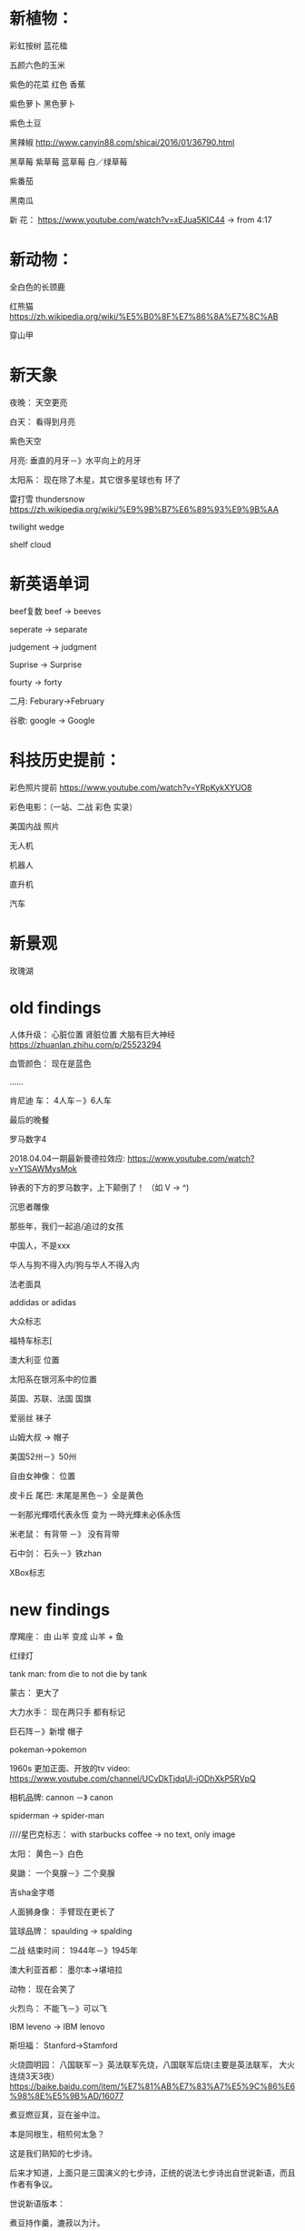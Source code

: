 * 新植物：
彩虹按树
蓝花楹

五颜六色的玉米

紫色的花菜
红色 香蕉

紫色萝卜
黑色萝卜

紫色土豆

黑辣椒
http://www.canyin88.com/shicai/2016/01/36790.html


黑草莓
紫草莓
蓝草莓
白／绿草莓

紫番茄


黑南瓜




新 花：
https://www.youtube.com/watch?v=xEJua5KIC44  -> from 4:17


* 新动物：
全白色的长颈鹿


红熊猫
https://zh.wikipedia.org/wiki/%E5%B0%8F%E7%86%8A%E7%8C%AB



穿山甲


* 新天象
夜晚：
天空更亮


白天：
看得到月亮


紫色天空


月亮:
垂直的月牙－》水平向上的月牙



太阳系：
现在除了木星，其它很多星球也有 环了


雷打雪 thundersnow
https://zh.wikipedia.org/wiki/%E9%9B%B7%E6%89%93%E9%9B%AA



twilight wedge


shelf cloud


* 新英语单词


beef复数
beef -> beeves



seperate -> separate


judgement -> judgment


Suprise -> Surprise


fourty -> forty


二月:
Feburary->February



谷歌:
google -> Google

* 科技历史提前：
彩色照片提前
https://www.youtube.com/watch?v=YRpKykXYUO8


彩色电影：（一站、二战 彩色 实录）


美国内战 照片


无人机

机器人

直升机


汽车




* 新景观
玫瑰湖

* old findings
人体升级：
心脏位置
肾脏位置
大脑有巨大神经
https://zhuanlan.zhihu.com/p/25523294

血管颜色：
现在是蓝色

......



肯尼迪 车：
4人车－》6人车


最后的晚餐


罗马数字4

2018.04.04一期最新曼德拉效应:
https://www.youtube.com/watch?v=Y1SAWMysMok

钟表的下方的罗马数字，上下颠倒了！
（如 V -> ^)




沉思者雕像



那些年，我们一起追/追过的女孩




中国人，不是xxx




华人与狗不得入内/狗与华人不得入内





法老面具




addidas or adidas



大众标志


福特车标志[



澳大利亚 位置




太阳系在银河系中的位置




英国、苏联、法国 国旗






爱丽丝 袜子





山姆大叔 -> 帽子




美国52州－》50州



自由女神像：
位置




皮卡丘 尾巴:
末尾是黑色－》全是黄色












一剎那光輝唔代表永恆 变为 一時光輝未必係永恆




米老鼠：
有背带 －》 没有背带




石中剑：
石头－》铁zhan




XBox标志

* new findings
摩羯座：
由 山羊 变成 山羊 + 鱼



红绿灯



tank man:
from die to not die by tank




蒙古：
更大了





大力水手：
现在两只手 都有标记









巨石阵－》新增 帽子




pokeman->pokemon




1960s 更加正面、开放的tv video:
https://www.youtube.com/channel/UCvDkTjdqUl-jODhXkP5RVpQ




相机品牌:
cannon －》 canon



spiderman -> spider-man


////星巴克标志：
with starbucks coffee -> no text, only image




太阳：
黄色－》白色



臭鼬：
一个臭腺－》二个臭腺



吉sha金字塔


人面狮身像：
手臂现在更长了



篮球品牌：
spaulding -> spalding



二战 结束时间：
1944年－》1945年 



澳大利亚首都：
墨尔本->堪培拉


动物：
现在会笑了


火烈鸟：
不能飞－》可以飞



IBM leveno -> IBM lenovo


斯坦福：
Stanford->Stamford



火烧圆明园：
八国联军－》英法联军先烧，八国联军后烧(主要是英法联军， 大火连烧3天3夜）
https://baike.baidu.com/item/%E7%81%AB%E7%83%A7%E5%9C%86%E6%98%8E%E5%9B%AD/16077






煮豆燃豆萁，豆在釜中泣。

本是同根生，相煎何太急？

这是我们熟知的七步诗。



后来才知道，上面只是三国演义的七步诗，正统的说法七步诗出自世说新语，而且作者有争议。

世说新语版本：

煮豆持作羹，漉菽以为汁。

萁在釜下燃，豆在釜中泣。

本自同根生，相煎何太急？






中国国歌：
中华民族到了最危险的时候，每个人都被迫发出最后的吼声->中华民族到了最危险的时候，每个人被迫着发出最后的吼声



仙剑一播放时间

2004年春天->2005年


元芳，你怎么看->元芳，此事你怎么看







哥白尼：
烧死－》自然老死




甄嬛传：
"倒也不负恩泽" 现在没有了?


岳飞背上刻的是“尽忠报国”而不是“精忠报国”



"我不同意你所说的每一句话，但我誓死捍卫你说话的权利。"的出处：
苏格拉底－》伏尔泰


黑猫警长:
很多集－》只有5集



根正苗红->根红苗正




清朝拥有火器的时间推早到乾隆时期



86版西游记：
40集－》25集



螃蟹的脚的数量：
6-》8
